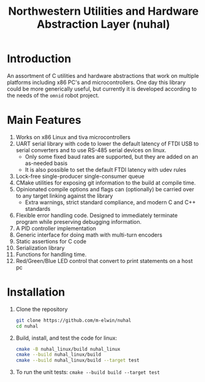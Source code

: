 #+TITLE: Northwestern Utilities and Hardware Abstraction Layer (nuhal)
* Introduction
An assortment of C utilities and hardware abstractions that work on multiple platforms including x86 PC's and microcontrollers.  
One day this library could be more generically useful, but currently it is developed according to the needs of the ~omnid~ robot project.

* Main Features
0. Works on x86 Linux and tiva microcontrollers 
1. UART serial library with code to lower the default latency of FTDI USB to serial converters and to use RS-485 serial devices on linux.
   - Only some fixed baud rates are supported, but they are added on an as-needed basis 
   - It is also possible to set the default FTDI latency with udev rules
2. Lock-free single-producer single-consumer queue
3. CMake utilities for exposing git information to the build at compile time.
4. Opinionated compile options and flags can (optionally) be carried over to any target linking against the library
   - Extra warnings, strict standard compliance, and modern C and C++ standards
4. Flexible error handling code.  Designed to immediately terminate program while preserving debugging information.
5. A PID controller implementation
6. Generic interface for doing math with multi-turn encoders
7. Static assertions for C code
8. Serialization library
9. Functions for handling time.
10. Red/Green/Blue LED control that convert to print statements on a host pc

* Installation
1. Clone the repository
   #+BEGIN_SRC bash
   git clone https://github.com/m-elwin/nuhal
   cd nuhal
   #+END_SRC
2. Build, install, and test the code for linux:
   #+BEGIN_SRC bash
   cmake -B nuhal_linux/build nuhal_linux
   cmake --build nuhal_linux/build
   cmake --build nuhal_linux/build --target test
   #+END_SRC
3. To run the unit tests: ~cmake --build build --target test~

